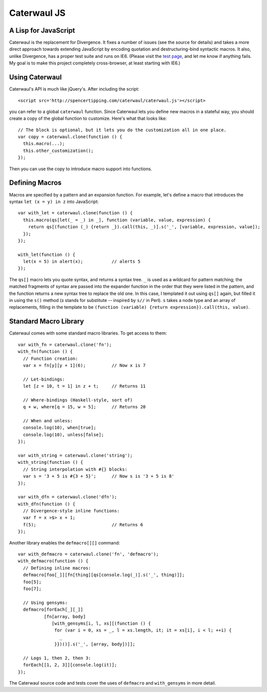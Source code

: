 Caterwaul JS
============

A Lisp for JavaScript
---------------------

Caterwaul is the replacement for Divergence. It fixes a number of issues (see the source for details) and takes a more direct approach towards extending JavaScript by encoding quotation and
destructuring-bind syntactic macros. It also, unlike Divergence, has a proper test suite and runs on IE6. (Please visit the `test page <http://spencertipping.com/caterwaul/test>`_, and let me
know if anything fails. My goal is to make this project completely cross-browser, at least starting with IE6.)

Using Caterwaul
---------------

Caterwaul's API is much like jQuery's. After including the script::

    <script src='http://spencertipping.com/caterwaul/caterwaul.js'></script>

you can refer to a global ``caterwaul`` function. Since Caterwaul lets you define new macros in a stateful way, you should create a copy of the global function to customize. Here's what that
looks like::

    // The block is optional, but it lets you do the customization all in one place.
    var copy = caterwaul.clone(function () {
      this.macro(...);
      this.other_customization();
    });

Then you can use the copy to introduce macro support into functions.

Defining Macros
---------------

Macros are specified by a pattern and an expansion function. For example, let's define a macro that introduces the syntax ``let (x = y) in z`` into JavaScript::

    var with_let = caterwaul.clone(function () {
      this.macro(qs[let(_ = _) in _], function (variable, value, expression) {
        return qs[(function (_) {return _}).call(this, _)].s('_', [variable, expression, value]);
      });
    });

    with_let(function () {
      let(x = 5) in alert(x);           // alerts 5
    });

The ``qs[]`` macro lets you quote syntax, and returns a syntax tree. ``_`` is used as a wildcard for pattern matching; the matched fragments of syntax are passed into the expander function in
the order that they were listed in the pattern, and the function returns a new syntax tree to replace the old one. In this case, I templated it out using ``qs[]`` again, but filled it in using
the ``s()`` method (`s` stands for substitute -- inspired by ``s//`` in Perl). ``s`` takes a node type and an array of replacements, filling in the template to be ``(function (variable)
{return expression}).call(this, value)``.

Standard Macro Library
----------------------

Caterwaul comes with some standard macro libraries. To get access to them::

    var with_fn = caterwaul.clone('fn');
    with_fn(function () {
      // Function creation:
      var x = fn[y][y + 1](6);          // Now x is 7

      // Let-bindings:
      let [z = 10, t = 1] in z + t;     // Returns 11

      // Where-bindings (Haskell-style, sort of)
      q + w, where[q = 15, w = 5];      // Returns 20

      // When and unless:
      console.log(10), when[true];
      console.log(10), unless[false];
    });

    var with_string = caterwaul.clone('string');
    with_string(function () {
      // String interpolation with #{} blocks:
      var s = '3 + 5 is #{3 + 5}';      // Now s is '3 + 5 is 8'
    });

    var with_dfn = caterwaul.clone('dfn');
    with_dfn(function () {
      // Divergence-style inline functions:
      var f = x >$> x + 1;
      f(5);                             // Returns 6
    });

Another library enables the ``defmacro[][]`` command::

    var with_defmacro = caterwaul.clone('fn', 'defmacro');
    with_defmacro(function () {
      // Defining inline macros:
      defmacro[foo[_]][fn[thing][qs[console.log(_)].s('_', thing)]];
      foo[5];
      foo[7];

      // Using gensyms:
      defmacro[forEach[_][_]]
              [fn[array, body]
                 [with_gensyms[i, l, xs][(function () {
                  for (var i = 0, xs = _, l = xs.length, it; it = xs[i], i < l; ++i) {
                    _
                  }})()].s('_', [array, body])]];

      // Logs 1, then 2, then 3:
      forEach[[1, 2, 3]][console.log(it)];
    });

The Caterwaul source code and tests cover the uses of ``defmacro`` and ``with_gensyms`` in more detail.
